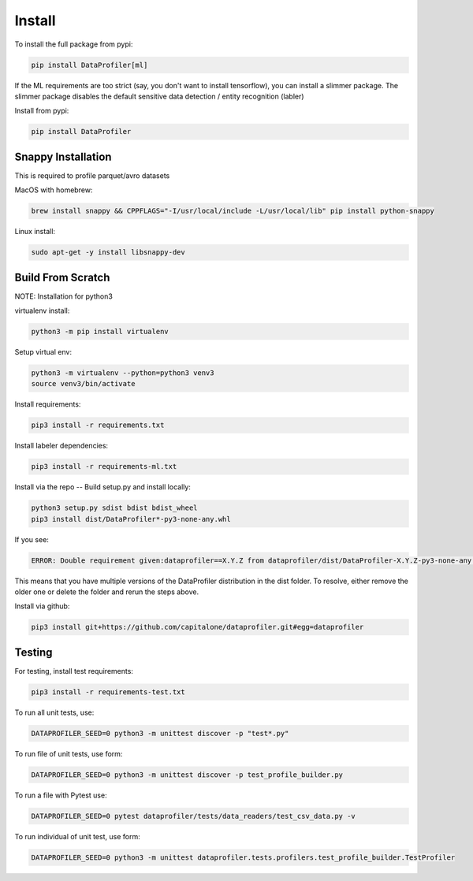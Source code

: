 .. _install:

Install
*******

To install the full package from pypi: 

.. code-block:: console

    pip install DataProfiler[ml]

If the ML requirements are too strict (say, you don't want to install 
tensorflow), you can install a slimmer package. The slimmer package disables 
the default sensitive data detection / entity recognition (labler)

Install from pypi: 

.. code-block:: console

    pip install DataProfiler

Snappy Installation
===================

This is required to profile parquet/avro datasets

MacOS with homebrew:

.. code-block:: console

    brew install snappy && CPPFLAGS="-I/usr/local/include -L/usr/local/lib" pip install python-snappy


Linux install:

.. code-block:: console

    sudo apt-get -y install libsnappy-dev


Build From Scratch
==================

NOTE: Installation for python3

virtualenv install:

.. code-block:: console
    
    python3 -m pip install virtualenv


Setup virtual env:

.. code-block:: console

    python3 -m virtualenv --python=python3 venv3
    source venv3/bin/activate


Install requirements:

.. code-block:: console

    pip3 install -r requirements.txt

Install labeler dependencies:

.. code-block:: console

    pip3 install -r requirements-ml.txt


Install via the repo -- Build setup.py and install locally:

.. code-block:: console

    python3 setup.py sdist bdist bdist_wheel
    pip3 install dist/DataProfiler*-py3-none-any.whl


If you see:

.. code-block:: console

    ERROR: Double requirement given:dataprofiler==X.Y.Z from dataprofiler/dist/DataProfiler-X.Y.Z-py3-none-any.whl (already in dataprofiler==X2.Y2.Z2 from dataprofiler/dist/DataProfiler-X2.Y2.Z2-py3-none-any.whl, name='dataprofiler')

This means that you have multiple versions of the DataProfiler distribution 
in the dist folder.
To resolve, either remove the older one or delete the folder and rerun the steps
above.

Install via github:

.. code-block:: console

    pip3 install git+https://github.com/capitalone/dataprofiler.git#egg=dataprofiler



Testing
=======

For testing, install test requirements:

.. code-block:: console

    pip3 install -r requirements-test.txt


To run all unit tests, use:

.. code-block:: console

    DATAPROFILER_SEED=0 python3 -m unittest discover -p "test*.py"


To run file of unit tests, use form:

.. code-block:: console

    DATAPROFILER_SEED=0 python3 -m unittest discover -p test_profile_builder.py


To run a file with Pytest use:

.. code-block:: console

    DATAPROFILER_SEED=0 pytest dataprofiler/tests/data_readers/test_csv_data.py -v


To run individual of unit test, use form:

.. code-block:: console
    
    DATAPROFILER_SEED=0 python3 -m unittest dataprofiler.tests.profilers.test_profile_builder.TestProfiler


